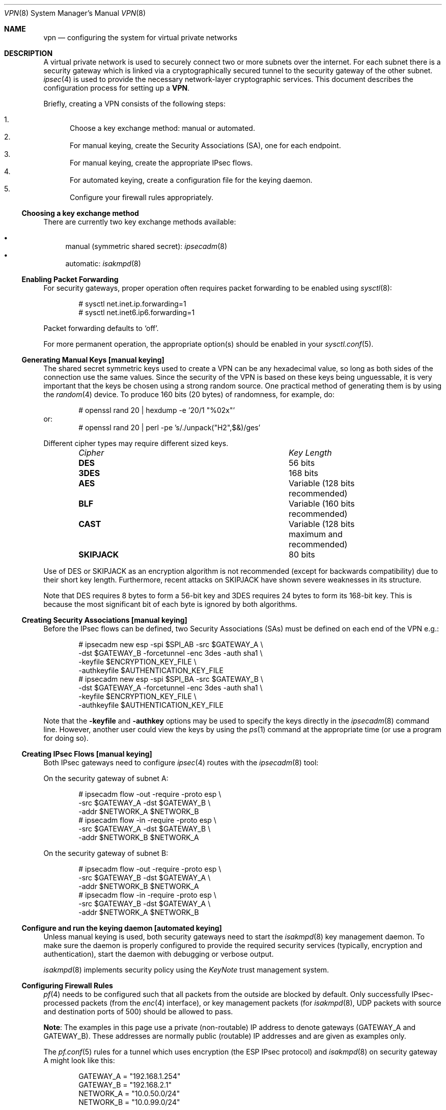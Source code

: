 .\" $OpenBSD: src/share/man/man8/Attic/vpn.8,v 1.83 2005/04/14 09:10:12 jmc Exp $
.\"
.\" Copyright 1998 Niels Provos <provos@physnet.uni-hamburg.de>
.\" All rights reserved.
.\"
.\" Redistribution and use in source and binary forms, with or without
.\" modification, are permitted provided that the following conditions
.\" are met:
.\" 1. Redistributions of source code must retain the above copyright
.\"    notice, this list of conditions and the following disclaimer.
.\" 2. Redistributions in binary form must reproduce the above copyright
.\"    notice, this list of conditions and the following disclaimer in the
.\"    documentation and/or other materials provided with the distribution.
.\" 3. All advertising materials mentioning features or use of this software
.\"    must display the following acknowledgement:
.\"      This product includes software developed by Niels Provos.
.\" 4. The name of the author may not be used to endorse or promote products
.\"    derived from this software without specific prior written permission.
.\"
.\" THIS SOFTWARE IS PROVIDED BY THE AUTHOR ``AS IS'' AND ANY EXPRESS OR
.\" IMPLIED WARRANTIES, INCLUDING, BUT NOT LIMITED TO, THE IMPLIED WARRANTIES
.\" OF MERCHANTABILITY AND FITNESS FOR A PARTICULAR PURPOSE ARE DISCLAIMED.
.\" IN NO EVENT SHALL THE AUTHOR BE LIABLE FOR ANY DIRECT, INDIRECT,
.\" INCIDENTAL, SPECIAL, EXEMPLARY, OR CONSEQUENTIAL DAMAGES (INCLUDING, BUT
.\" NOT LIMITED TO, PROCUREMENT OF SUBSTITUTE GOODS OR SERVICES; LOSS OF USE,
.\" DATA, OR PROFITS; OR BUSINESS INTERRUPTION) HOWEVER CAUSED AND ON ANY
.\" THEORY OF LIABILITY, WHETHER IN CONTRACT, STRICT LIABILITY, OR TORT
.\" (INCLUDING NEGLIGENCE OR OTHERWISE) ARISING IN ANY WAY OUT OF THE USE OF
.\" THIS SOFTWARE, EVEN IF ADVISED OF THE POSSIBILITY OF SUCH DAMAGE.
.\"
.\" Manual page, using -mandoc macros
.\"
.Dd February 9, 1999
.Dt VPN 8
.Os
.Sh NAME
.Nm vpn
.Nd configuring the system for virtual private networks
.Sh DESCRIPTION
A virtual private network is used to securely connect two or more subnets
over the internet.
For each subnet there is a security gateway which is
linked via a cryptographically secured tunnel to the security gateway of
the other subnet.
.Xr ipsec 4
is used to provide the necessary network-layer cryptographic services.
This document describes the configuration process for setting up a
.Nm VPN .
.Pp
Briefly, creating a VPN consists of the following steps:
.Pp
.Bl -enum -compact
.It
Choose a key exchange method: manual or automated.
.It
For manual keying, create the Security Associations (SA), one for
each endpoint.
.It
For manual keying, create the appropriate IPsec flows.
.It
For automated keying, create a configuration file for the keying
daemon.
.It
Configure your firewall rules appropriately.
.El
.Ss Choosing a key exchange method
There are currently two key exchange methods available:
.Pp
.Bl -bullet -compact
.It
manual (symmetric shared secret):
.Xr ipsecadm 8
.It
automatic:
.Xr isakmpd 8
.El
.Ss Enabling Packet Forwarding
For security gateways, proper operation often requires packet
forwarding to be enabled using
.Xr sysctl 8 :
.Bd -literal -offset indent
# sysctl net.inet.ip.forwarding=1
# sysctl net.inet6.ip6.forwarding=1
.Ed
.Pp
Packet forwarding defaults to
.Sq off .
.Pp
For more permanent operation,
the appropriate option(s) should be enabled in your
.Xr sysctl.conf 5 .
.Ss Generating Manual Keys [manual keying]
The shared secret symmetric keys used to create a VPN can
be any hexadecimal value, so long as both sides of the connection use
the same values.
Since the security of the VPN is based on these keys
being unguessable, it is very important that the keys be chosen using a
strong random source.
One practical method of generating them is by using the
.Xr random 4
device.
To produce 160 bits (20 bytes) of randomness, for example, do:
.Bd -literal -offset indent
# openssl rand 20 | hexdump -e '20/1 "%02x"'
.Ed
or:
.Bd -literal -offset indent -compact
# openssl rand 20 | perl -pe 's/./unpack("H2",$&)/ges'
.Ed
.Pp
Different cipher types may require different sized keys.
.Pp
.Bl -column "CipherXX" "Key Length" -offset indent -compact
.It Em Cipher	Key Length
.It Li DES Ta "56 bits"
.It Li 3DES Ta "168 bits"
.It Li AES Ta "Variable (128 bits recommended)"
.It Li BLF Ta "Variable (160 bits recommended)"
.It Li CAST Ta "Variable (128 bits maximum and recommended)"
.It Li SKIPJACK Ta "80 bits"
.El
.Pp
Use of DES or SKIPJACK as an encryption algorithm is not recommended
(except for backwards compatibility) due to their short key length.
Furthermore, recent attacks on SKIPJACK have shown severe weaknesses
in its structure.
.Pp
Note that DES requires 8 bytes to form a 56-bit key and 3DES requires 24 bytes
to form its 168-bit key.
This is because the most significant bit of each byte is ignored by both
algorithms.
.Ss Creating Security Associations [manual keying]
Before the IPsec flows can be defined, two Security Associations (SAs)
must be defined on each end of the VPN e.g.:
.Bd -literal -offset indent
# ipsecadm new esp -spi $SPI_AB -src $GATEWAY_A \e
    -dst $GATEWAY_B -forcetunnel -enc 3des -auth sha1 \e
    -keyfile $ENCRYPTION_KEY_FILE \e
    -authkeyfile $AUTHENTICATION_KEY_FILE
# ipsecadm new esp -spi $SPI_BA -src $GATEWAY_B \e
    -dst $GATEWAY_A -forcetunnel -enc 3des -auth sha1 \e
    -keyfile $ENCRYPTION_KEY_FILE \e
    -authkeyfile $AUTHENTICATION_KEY_FILE
.Ed
.Pp
Note that the
.Fl keyfile
and
.Fl authkey
options may be used to specify the keys directly in the
.Xr ipsecadm 8
command line.
However, another user could view the keys by using the
.Xr ps 1
command at the appropriate time (or use a program for doing so).
.Ss Creating IPsec Flows [manual keying]
Both IPsec gateways need to configure
.Xr ipsec 4
routes with the
.Xr ipsecadm 8
tool:
.Pp
On the security gateway of subnet A:
.Bd -literal -offset indent
# ipsecadm flow -out -require -proto esp \e
    -src $GATEWAY_A -dst $GATEWAY_B \e
    -addr $NETWORK_A $NETWORK_B
# ipsecadm flow -in -require -proto esp \e
    -src $GATEWAY_A -dst $GATEWAY_B \e
    -addr $NETWORK_B $NETWORK_A
.Ed
.Pp
On the security gateway of subnet B:
.Bd -literal -offset indent
# ipsecadm flow -out -require -proto esp \e
    -src $GATEWAY_B -dst $GATEWAY_A \e
    -addr $NETWORK_B $NETWORK_A
# ipsecadm flow -in -require -proto esp \e
    -src $GATEWAY_B -dst $GATEWAY_A \e
    -addr $NETWORK_A $NETWORK_B
.Ed
.Ss Configure and run the keying daemon [automated keying]
Unless manual keying is used, both security gateways need to start
the
.Xr isakmpd 8
key management daemon.
To make sure the daemon is properly configured
to provide the required security services (typically, encryption and
authentication), start the daemon with debugging or verbose output.
.Pp
.Xr isakmpd 8
implements security policy using the
.Em KeyNote
trust management system.
.Ss Configuring Firewall Rules
.Xr pf 4
needs to be configured such that all packets from the outside are blocked
by default.
Only successfully IPsec-processed packets (from the
.Xr enc 4
interface), or key management packets (for
.Xr isakmpd 8 ,
.Tn UDP
packets with source and destination ports of 500) should be allowed to pass.
.Pp
.Sy Note :
The examples in this page use a private (non-routable) IP address
to denote gateways (GATEWAY_A and GATEWAY_B).
These addresses are normally public (routable) IP addresses
and are given as examples only.
.Pp
The
.Xr pf.conf 5
rules for a tunnel which uses encryption (the ESP IPsec protocol) and
.Xr isakmpd 8
on security gateway A might look like this:
.Bd -literal -offset indent
GATEWAY_A = "192.168.1.254"
GATEWAY_B = "192.168.2.1"
NETWORK_A = "10.0.50.0/24"
NETWORK_B = "10.0.99.0/24"

# default deny
# ne0 is the only interface going to the outside.
block in log on { enc0, ne0 } all
block out log on { enc0, ne0 } all

# Passing in encrypted traffic from security gateways
pass in proto esp from $GATEWAY_B to $GATEWAY_A
pass out proto esp from $GATEWAY_A to $GATEWAY_B

# Need to allow ipencap traffic on enc0.
pass in on enc0 proto ipencap all

# Passing in traffic from the designated subnets.
pass in on enc0 from $NETWORK_B to $NETWORK_A
pass out on enc0 from $NETWORK_A to $NETWORK_B

# Passing in isakmpd(8) traffic from the security gateways
pass in on ne0 proto udp from $GATEWAY_B port = 500 \e
	to $GATEWAY_A port = 500
pass out on ne0 proto udp from $GATEWAY_A port = 500 \e
	to $GATEWAY_B port = 500
.Ed
.Pp
If there are no other
.Xr pf.conf 5
rules, the "quick" clause can be added to the last four rules.
NAT rules can also be used on the
.Xr enc 4
interface.
Note that it is strongly encouraged that instead of detailed PF
rules, the SPD (IPsec flow database) be utilized to specify security
policy, if only to avoid filtering conflicts.
.Sh EXAMPLES
.Ss Manual keying
To create a manual keyed VPN between two class C networks using
3DES encryption and the following IP addresses:
.Bd -literal -offset indent
GATEWAY_A  = 192.168.1.254
GATEWAY_B  = 192.168.2.1
NETWORK_A = 10.0.50.0/24
NETWORK_B = 10.0.99.0/24
.Ed
.Bl -enum
.It
Choose the shared secrets using a suitably random method.
The 3DES encryption key needs 192 bits (3x64), or 24 bytes.
The SHA-1 authentication key for needs 160 bits, or 20 bytes.
.Bd -literal -offset indent
# openssl rand 24 | hexdump -e '24/1 "%02x"' > enc_key
# openssl rand 20 | hexdump -e '20/1 "%02x"' > auth_key
.Ed
.It
Create the Security Associations (on both endpoints):
.Bd -literal -offset indent
# /sbin/ipsecadm new esp -src 192.168.2.1 -dst 192.168.1.254 \e
	-forcetunnel -spi 1000 -enc 3des -auth sha1 \e
	-keyfile enc_key -authkeyfile auth_key

# /sbin/ipsecadm new esp -src 192.168.1.254 -dst 192.168.2.1 \e
	-forcetunnel -spi 1001 -enc 3des -auth sha1 \e
	-keyfile enc_key -authkeyfile auth_key
.Ed
.It
Create the IPsec flows on machine A (the first is for
outbound flows, the latter is the ingress filter for the
incoming security association):
.Bd -literal -offset indent
# ipsecadm flow -out -require -proto esp \e
	-src 192.168.1.254 -dst 192.168.2.1 \e
	-addr 10.0.50.0/24 10.0.99.0/24
# ipsecadm flow -in -require -proto esp \e
	-src 192.168.1.254 -dst 192.168.2.1 \e
	-addr 10.0.99.0/24 10.0.50.0/24
.Ed
.It
Create the matching IPsec flows on machine B:
.Bd -literal -offset indent
# ipsecadm flow -out -require -proto esp \e
	-src 192.168.1.254 -dst 192.168.2.1 \e
	-addr 10.0.50.0/24 10.0.99.0/24
# ipsecadm flow -in -require -proto esp \e
	-src 192.168.1.254 -dst 192.168.2.1 \e
	-addr 10.0.99.0/24 10.0.50.0/24
.Ed
.It
Configure the firewall rules on machine A
using the previously defined ruleset:
.Bd -literal -offset indent
GATEWAY_A = "192.168.1.254"
GATEWAY_B = "192.168.2.1"
NETWORK_A = "10.0.50.0/24"
NETWORK_B = "10.0.99.0/24"

(rest of ruleset per Configuring Firewall Rules, above)
.Ed
.It
Configure the firewall rules on machine B, modifying the
definitions as appropriate:
.Bd -literal -offset indent
GATEWAY_A = "192.168.2.1"
GATEWAY_B = "192.168.1.254"
NETWORK_A = "10.0.99.0/24"
NETWORK_B = "10.0.50.0/24"

(rest of ruleset, modified as appropriate)
.Ed
.El
.Ss Automated keying
To create a VPN between the same two C class networks as the example
above, using
.Xr isakmpd 8 :
.Bl -enum
.It
Create
.Pa /etc/isakmpd/isakmpd.conf
for machine A:
.Bd -literal -offset indent
# Incoming phase 1 negotiations are multiplexed on the
# source IP address.  Phase 1 is used to set up a protected
# channel just between the two gateway machines.
# This channel is then used for the phase 2 negotiation
# traffic (i.e. encrypted & authenticated).

[Phase 1]
192.168.2.1=		peer-machineB

# 'Phase 2' defines which connections the daemon
# should establish.  These connections contain the actual
# "IPsec VPN" information.

[Phase 2]
Connections=		VPN-A-B

# ISAKMP phase 1 peers (from [Phase 1])

[peer-machineB]
Phase=			1
Transport=		udp
Address=		192.168.2.1
Configuration=		Default-main-mode
Authentication=		yoursharedsecret

# IPSEC phase 2 connections (from [Phase 2])

[VPN-A-B]
Phase=			2
ISAKMP-peer=		peer-machineB
Configuration=		Default-quick-mode
Local-ID=		machineA-internal-network
Remote-ID=		machineB-internal-network

# ID sections (as used in [VPN-A-B])

[machineA-internal-network]
ID-type=		IPV4_ADDR_SUBNET
Network=		10.0.50.0
Netmask=		255.255.255.0

[machineB-internal-network]
ID-type=		IPV4_ADDR_SUBNET
Network=		10.0.99.0
Netmask=		255.255.255.0

# Main and Quick Mode descriptions
# (as used by peers and connections).

[Default-main-mode]
DOI=			IPSEC
EXCHANGE_TYPE=		ID_PROT
Transforms=		3DES-SHA,BLF-SHA

[Default-quick-mode]
DOI=			IPSEC
EXCHANGE_TYPE=		QUICK_MODE
Suites=			QM-ESP-3DES-SHA-SUITE
.Ed
.Pp
.It
Create
.Pa /etc/isakmpd/isakmpd.conf
for machine B:
.Bd -literal -offset indent
# Incoming phase 1 negotiations are multiplexed on the
# source IP address.  Phase 1 is used to set up a
# protected channel just between the two gateway machines.
# This channel is then used for the phase 2 negotiation
# traffic (i.e. encrypted & authenticated).

[Phase 1]
192.168.1.254=		peer-machineA

# 'Phase 2' defines which connections the daemon should
# establish.  These connections contain the actual
# "IPsec VPN" information.

[Phase 2]
Connections=		VPN-B-A

# ISAKMP phase 1 peers (from [Phase 1])

[peer-machineA]
Phase=			1
Transport=		udp
Address=		192.168.1.254
Configuration=		Default-main-mode
Authentication=		yoursharedsecret

# IPSEC phase 2 connections (from [Phase 2])

[VPN-B-A]
Phase=			2
ISAKMP-peer=		peer-machineA
Configuration=		Default-quick-mode
Local-ID=		machineB-internal-network
Remote-ID=		machineA-internal-network

# ID sections (as used in [VPN-A-B])

[machineA-internal-network]
ID-type=		IPV4_ADDR_SUBNET
Network=		10.0.50.0
Netmask=		255.255.255.0

[machineB-internal-network]
ID-type=		IPV4_ADDR_SUBNET
Network=		10.0.99.0
Netmask=		255.255.255.0

# Main and Quick Mode descriptions
# (as used by peers and connections).

[Default-main-mode]
DOI=			IPSEC
EXCHANGE_TYPE=		ID_PROT
Transforms=		3DES-SHA,BLF-SHA

[Default-quick-mode]
DOI=			IPSEC
EXCHANGE_TYPE=		QUICK_MODE
Suites=			QM-ESP-3DES-SHA-SUITE
.Ed
.It
Read through the configuration one more time.
The only real differences between the two files in this example are
the IP addresses, and ordering of Local- and Remote-ID for the VPN
itself.
Note that the shared secret (the
.Em Authentication
tag) must match between machineA and machineB.
.Pp
Due to the shared secret information in the configuration file, it must
be installed without any permissions for "group" or "other".
.Pp
.Dl # chmod og-rwx /etc/isakmpd/isakmpd.conf
.Pp
.It
Create a simple
.Pa /etc/isakmpd/isakmpd.policy
file for machineA:
.Bd -literal -offset indent
Keynote-version: 2
Authorizer: "POLICY"
Conditions: app_domain == "IPsec policy" &&
            esp_present == "yes" &&
            esp_enc_alg != "null" -> "true";
.Ed
.It
Create a simple
.Pa /etc/isakmpd/isakmpd.policy
file for machineB:
.Bd -literal -offset indent
Keynote-version: 2
Authorizer: "POLICY"
Conditions: app_domain == "IPsec policy" &&
            esp_present == "yes" &&
            esp_enc_alg != "null" -> "true";
.Ed
.It
Configure the firewall rules on machine A
using the previously defined ruleset:
.Bd -literal -offset indent
GATEWAY_A = "192.168.1.254"
GATEWAY_B = "192.168.2.1"
NETWORK_A = "10.0.50.0/24"
NETWORK_B = "10.0.99.0/24"

(rest of ruleset per Configuring Firewall Rules, above)
.Ed
.It
Configure the firewall rules on machine B, modifying the
definitions as appropriate:
.Bd -literal -offset indent
GATEWAY_A = "192.168.2.1"
GATEWAY_B = "192.168.1.254"
NETWORK_A = "10.0.99.0/24"
NETWORK_B = "10.0.50.0/24"

(rest of ruleset, modified as appropriate)
.Ed
.It
Start
.Xr isakmpd 8
.Pp
On both machines, run:
.Pp
.Dl # /sbin/isakmpd
.Pp
To run with verbose debugging enabled, instead start with:
.Pp
.Dl # /sbin/isakmpd -d -DA=99
.El
.Sh FILES
.Bl -tag -width "/etc/isakmpd/isakmpd.confXX" -compact
.It Pa /usr/share/ipsec/rc.vpn
Sample VPN configuration file.
.It Pa /etc/isakmpd/isakmpd.conf
.Xr isakmpd 8
configuration file.
.It Pa /etc/pf.conf
Firewall configuration file.
.El
.Sh SEE ALSO
.Xr openssl 1 ,
.Xr enc 4 ,
.Xr ipsec 4 ,
.Xr keynote 4 ,
.Xr options 4 ,
.Xr isakmpd.conf 5 ,
.Xr isakmpd.policy 5 ,
.Xr pf.conf 5 ,
.Xr ipsecadm 8 ,
.Xr isakmpd 8 ,
.Xr pfctl 8 ,
.Xr sysctl 8
.Sh BUGS
In situations where the gateway IPs are outside the tunnelled network
range, such as when tunnelling private (RFC 1918) networks over the Internet,
.Xr isakmpd 8
or manual keying must be used.
